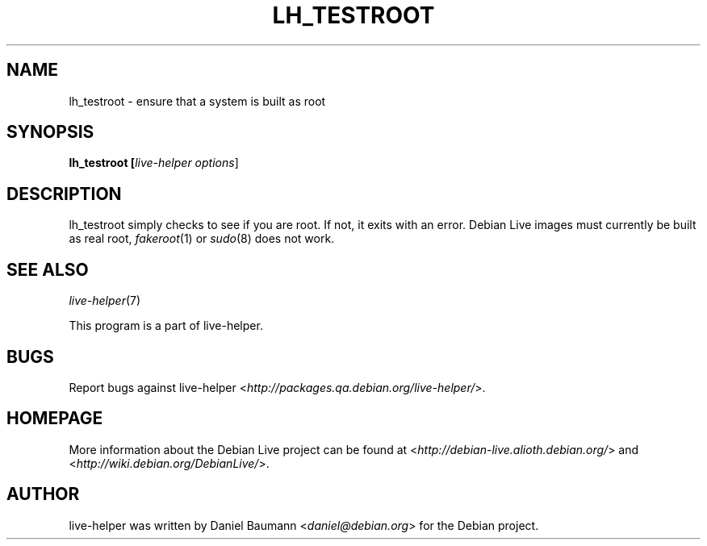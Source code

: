 .TH LH_TESTROOT 1 "2007\-06\-11" "1.0~a14" "live\-helper"

.SH NAME
lh_testroot \- ensure that a system is built as root

.SH SYNOPSIS
.B lh_testroot [\fIlive\-helper\ options\fR\|]

.SH DESCRIPTION
lh_testroot simply checks to see if you are root. If not, it exits with an error. Debian Live images must currently be built as real root, \fIfakeroot\fR(1) or \fIsudo\fR(8) does not work.

.SH SEE ALSO
\fIlive\-helper\fR(7)
.PP
This program is a part of live\-helper.

.SH BUGS
Report bugs against live\-helper <\fIhttp://packages.qa.debian.org/live\-helper/\fR>.

.SH HOMEPAGE
More information about the Debian Live project can be found at <\fIhttp://debian\-live.alioth.debian.org/\fR> and <\fIhttp://wiki.debian.org/DebianLive/\fR>.

.SH AUTHOR
live\-helper was written by Daniel Baumann <\fIdaniel@debian.org\fR> for the Debian project.
